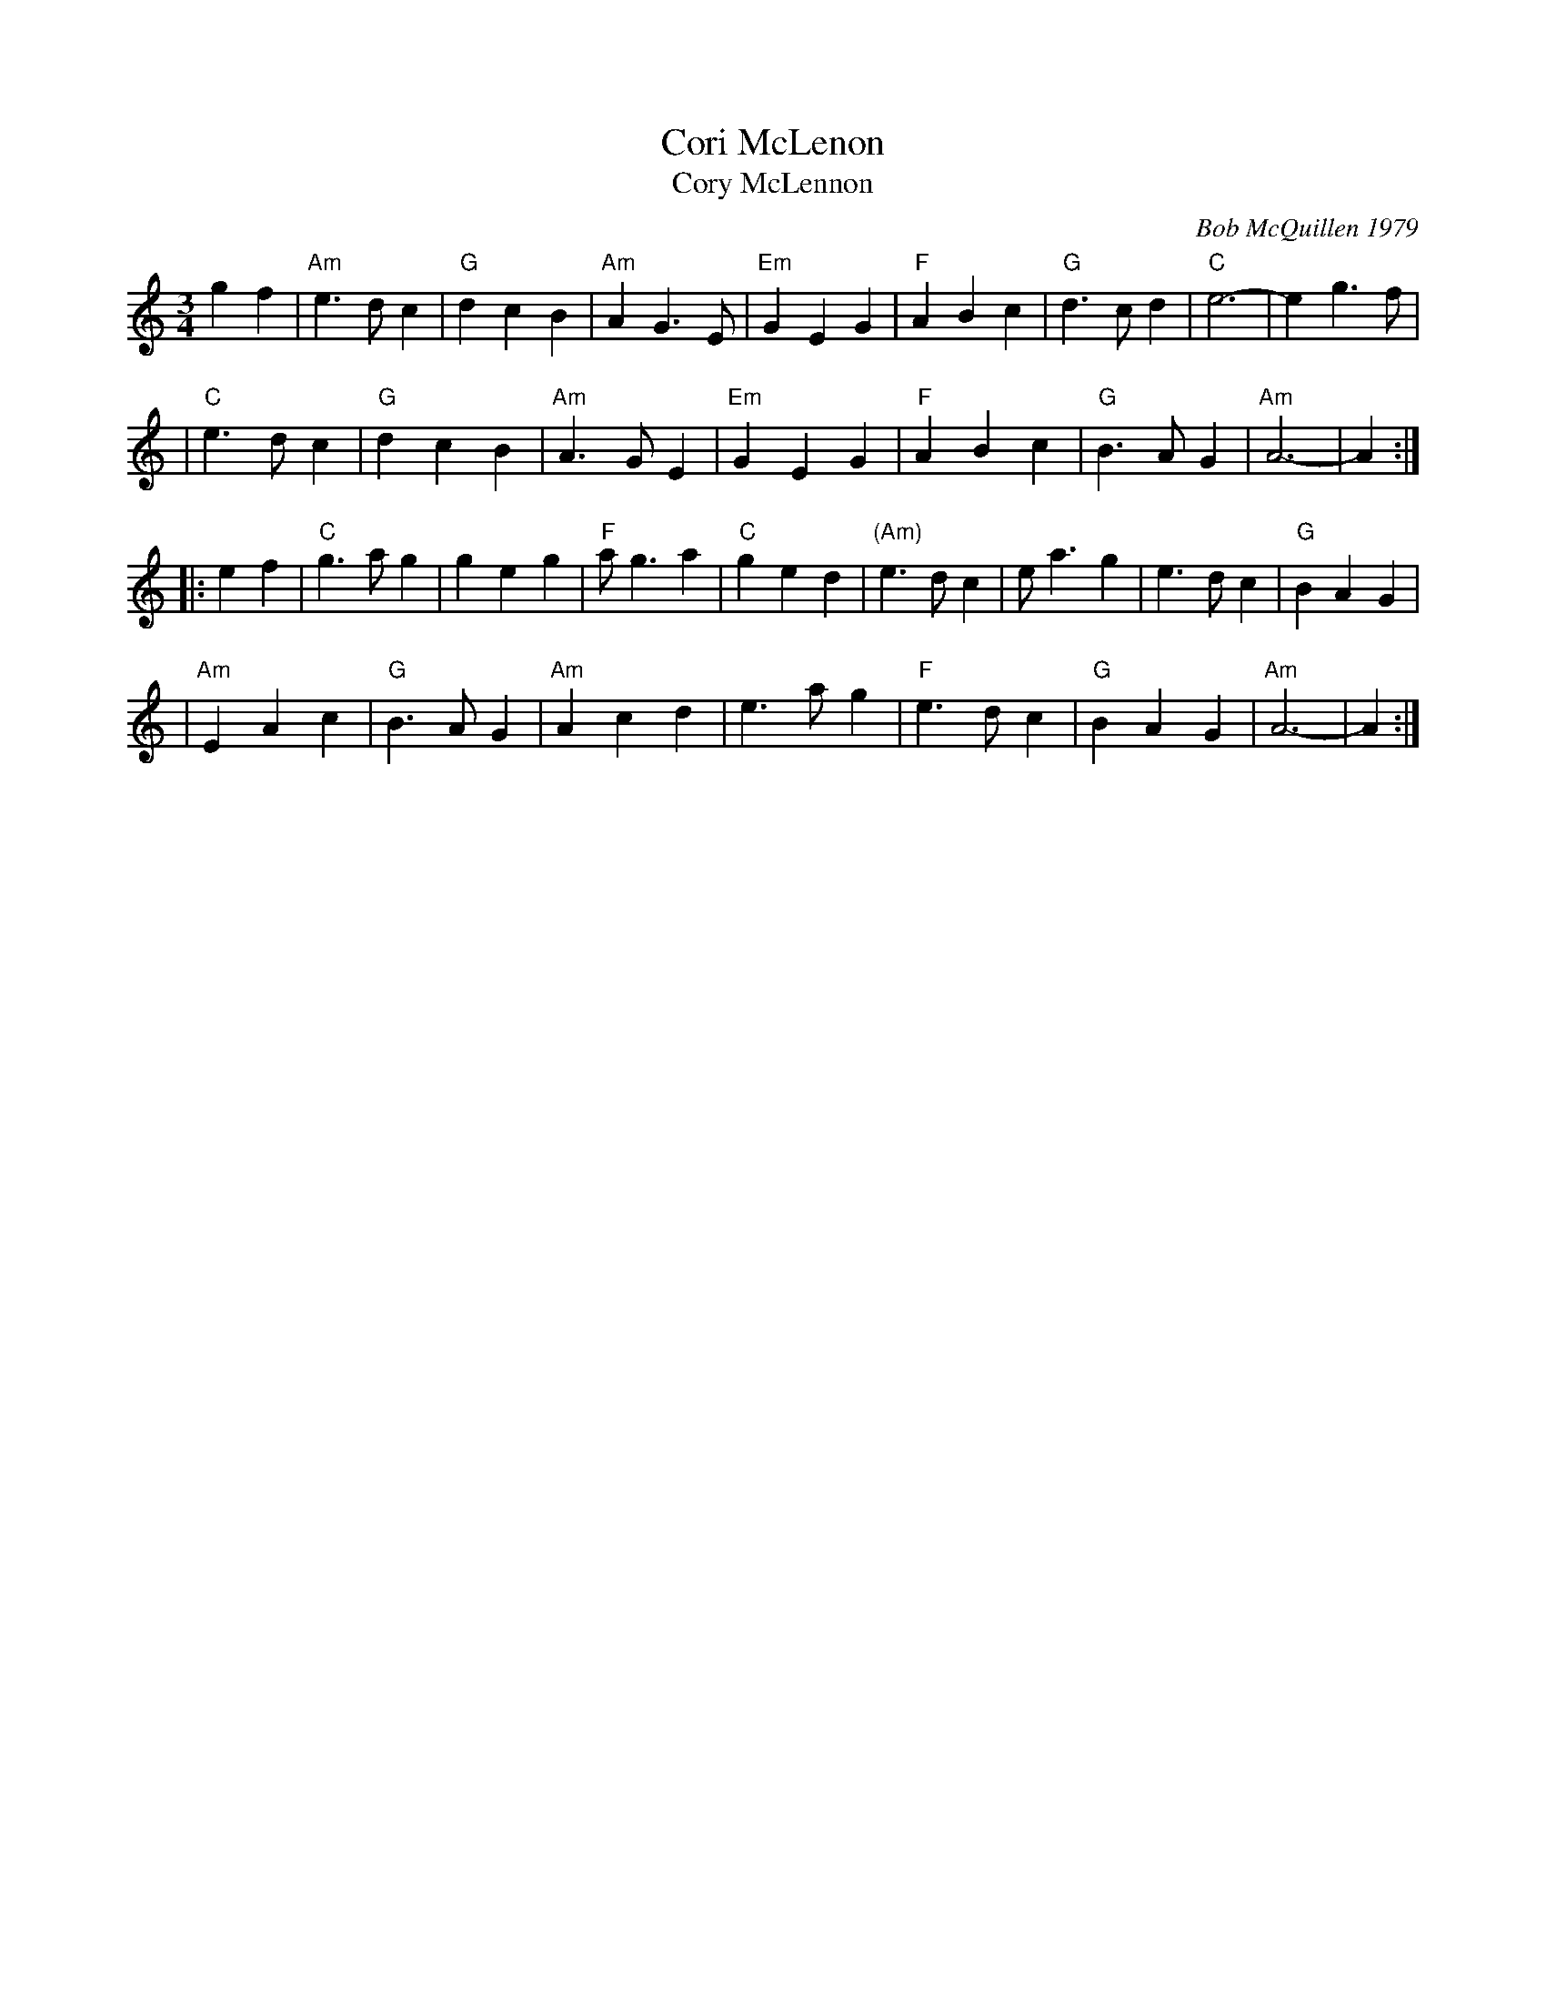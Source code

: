 X: 1
T: Cori McLenon
T: Cory McLennon
C: Bob McQuillen 1979
%D:1979
R: waltz
Z: John Chambers <jc:trillian.mit.edu>
B: Bob's Note Book #4.
B: Mathiesen "Waltz Book II", 1995; pg. 13.
N: Originally in B minor.
N: Played with or without repeats.
M: 3/4
L: 1/4
K: Am
gf \
| "Am"e>dc | "G"dcB | "Am"AG>E | "Em"GEG | "F"ABc | "G"d>cd | "C"e3- | eg>f |
| "C"e>dc | "G"dcB | "Am"A>GE | "Em"GEG | "F"ABc | "G"B>AG | "Am"A3- | A :|
|: ef \
| "C"g>ag | geg | "F"a<ga | "C"ged | "(Am)"e>dc | e<ag | e>dc | "G"BAG |
| "Am"EAc | "G"B>AG | "Am" Acd | e>ag | "F"e>dc | "G"BAG | "Am"A3- | A :|
